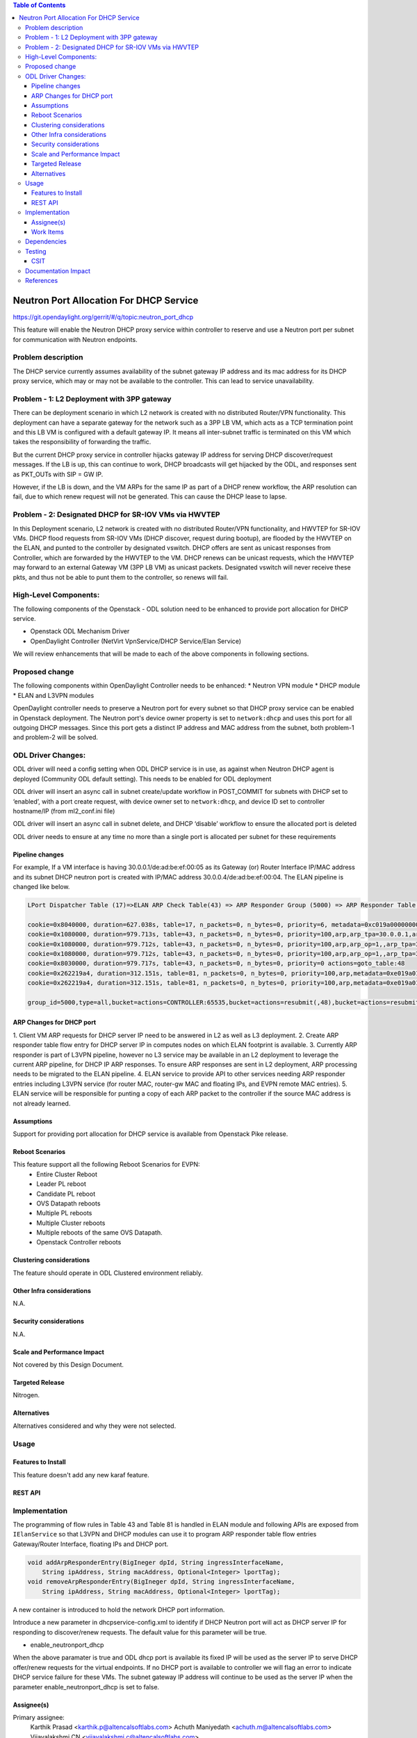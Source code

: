 .. contents:: Table of Contents
      :depth: 5

========================================
Neutron Port Allocation For DHCP Service
========================================

https://git.opendaylight.org/gerrit/#/q/topic:neutron_port_dhcp

This feature will enable the Neutron DHCP proxy service within controller
to reserve and use a Neutron port per subnet for communication with
Neutron endpoints.

Problem description
===================

The DHCP service currently assumes availability of the subnet gateway IP address
and its mac address for its DHCP proxy service, which may or may not be available
to the controller. This can lead to service unavailability.

Problem - 1: L2 Deployment with 3PP gateway
===========================================
There can be deployment scenario in which L2 network is created with no distributed
Router/VPN functionality. This deployment can have a separate gateway for the network
such as a 3PP LB VM, which acts as a TCP termination point and this LB VM is
configured with a default gateway IP. It means all inter-subnet traffic is terminated
on this VM which takes the responsibility of forwarding the traffic.

But the current DHCP proxy service in controller hijacks gateway IP address for
serving DHCP discover/request messages. If the LB is up, this can continue to work,
DHCP broadcasts will get hijacked by the ODL, and responses
sent as PKT_OUTs with SIP = GW IP.

However, if the LB is down, and the VM ARPs for the same IP as part of a DHCP renew
workflow, the ARP resolution can fail, due to which renew request will not be
generated. This can cause the DHCP lease to lapse.

Problem - 2: Designated DHCP for SR-IOV VMs via HWVTEP
======================================================
In this Deployment scenario, L2 network is created with no distributed Router/VPN
functionality, and HWVTEP for SR-IOV VMs. DHCP flood requests from SR-IOV VMs
(DHCP discover, request during bootup), are flooded by the HWVTEP on the ELAN,
and punted to the controller by designated vswitch. DHCP offers are sent as unicast
responses from Controller, which are forwarded by the HWVTEP to the VM. DHCP renews
can be unicast requests, which the HWVTEP may forward to an external Gateway VM (3PP
LB VM) as unicast packets. Designated vswitch will never receive these pkts, and thus
not be able to punt them to the controller, so renews will fail.

High-Level Components:
======================

The following components of the Openstack - ODL solution need to be enhanced to provide
port allocation for DHCP service.

* Openstack ODL Mechanism Driver
* OpenDaylight Controller (NetVirt VpnService/DHCP Service/Elan Service)
We will review enhancements that will be made to each of the above components in following
sections.

Proposed change
===============

The following components within OpenDaylight Controller needs to be enhanced:
* Neutron VPN module
* DHCP module
* ELAN and L3VPN modules

OpenDaylight controller needs to preserve a Neutron port for every subnet so that DHCP proxy
service can be enabled in Openstack deployment. The Neutron port's device owner property is
set to ``network:dhcp`` and uses this port for all outgoing DHCP messages. Since this port gets
a distinct IP address and MAC address from the subnet, both problem-1 and problem-2 will be
solved.

ODL Driver Changes:
===================
ODL driver will need a config setting when ODL DHCP service is in use, as against when Neutron
DHCP agent is deployed (Community ODL default setting). This needs to be enabled for ODL deployment

ODL driver will insert an async call in subnet create/update workflow in POST_COMMIT for subnets
with DHCP set to ‘enabled’, with a port create request, with device owner set to ``network:dhcp``,
and device ID set to controller hostname/IP (from ml2_conf.ini file)

ODL driver will insert an async call in subnet delete, and DHCP ‘disable’ workflow to ensure
the allocated port is deleted

ODL driver needs to ensure at any time no more than a single port is allocated per subnet
for these requirements

Pipeline changes
----------------

For example, If a VM interface is having 30.0.0.1/de:ad:be:ef:00:05 as its Gateway (or) Router
Interface IP/MAC address and its subnet DHCP neutron port is created with IP/MAC address
30.0.0.4/de:ad:be:ef:00:04. The ELAN pipeline is changed like below.

.. code-block:: bash

   LPort Dispatcher Table (17)=>ELAN ARP Check Table(43) => ARP Responder Group (5000) => ARP Responder Table (81) => Egress dispatcher Table(220)

   cookie=0x8040000, duration=627.038s, table=17, n_packets=0, n_bytes=0, priority=6, metadata=0xc019a00000000000/0xffffff0000000000 actions=write_metadata:0xe019a01771000000/0xfffffffffffffffe,goto_table:43
   cookie=0x1080000, duration=979.713s, table=43, n_packets=0, n_bytes=0, priority=100,arp,arp_tpa=30.0.0.1,arp_op=2 actions=CONTROLLER:65535,resubmit(,48)
   cookie=0x1080000, duration=979.712s, table=43, n_packets=0, n_bytes=0, priority=100,arp,arp_op=1,,arp_tpa=30.0.0.1 actions=group:5000
   cookie=0x1080000, duration=979.712s, table=43, n_packets=0, n_bytes=0, priority=100,arp,arp_op=1,,arp_tpa=30.0.0.4 actions=group:5000
   cookie=0x8030000, duration=979.717s, table=43, n_packets=0, n_bytes=0, priority=0 actions=goto_table:48
   cookie=0x262219a4, duration=312.151s, table=81, n_packets=0, n_bytes=0, priority=100,arp,metadata=0xe019a01771000000/0xffffff00fffffffe,arp_tpa=30.0.0.1,arp_op=1 actions=move:NXM_OF_ETH_SRC[]->NXM_OF_ETH_DST[],set_field:de:ad:be:ef:00:05->eth_src,load:0x2->NXM_OF_ARP_OP[], move:NXM_NX_ARP_SHA[]->NXM_NX_ARP_THA[],move:NXM_OF_ARP_SPA[]->NXM_OF_ARP_TPA[],load:0xdeadbeef0005->NXM_NX_ARP_SHA[],load:0x1e000001->NXM_OF_ARP_SPA[],load:0->NXM_OF_IN_PORT[],load:0x19a000->NXM_NX_REG6[],resubmit(,220)
   cookie=0x262219a4, duration=312.151s, table=81, n_packets=0, n_bytes=0, priority=100,arp,metadata=0xe019a01771000000/0xffffff00fffffffe,arp_tpa=30.0.0.4,arp_op=1 actions=move:NXM_OF_ETH_SRC[]->NXM_OF_ETH_DST[],set_field:de:ad:be:ef:00:04->eth_src,load:0x2->NXM_OF_ARP_OP[], move:NXM_NX_ARP_SHA[]->NXM_NX_ARP_THA[],move:NXM_OF_ARP_SPA[]->NXM_OF_ARP_TPA[],load:0xdeadbeef0004->NXM_NX_ARP_SHA[],load:0x1e000001->NXM_OF_ARP_SPA[],load:0->NXM_OF_IN_PORT[],load:0x19a000->NXM_NX_REG6[],resubmit(,220)   

   group_id=5000,type=all,bucket=actions=CONTROLLER:65535,bucket=actions=resubmit(,48),bucket=actions=resubmit(,81)

ARP Changes for DHCP port
-------------------------
1. Client VM ARP requests for DHCP server IP need to be answered in L2 as well
as L3 deployment.
2. Create ARP responder table flow entry for DHCP server IP in computes nodes
on which ELAN footprint is available.
3. Currently ARP responder is part of L3VPN pipeline, however no L3 service
may be available in an L2 deployment to leverage the current ARP pipeline,
for DHCP IP ARP responses. To ensure ARP responses are sent in L2 deployment,
ARP processing needs to be migrated to the ELAN pipeline.
4. ELAN service to provide API to other services needing ARP responder entries
including L3VPN service (for router MAC, router-gw MAC and floating IPs,
and EVPN remote MAC entries).
5. ELAN service will be responsible for punting a copy of each ARP packet to the
controller if the source MAC address is not already learned.

Assumptions
-----------
Support for providing port allocation for DHCP service is available from
Openstack Pike release.

Reboot Scenarios
----------------
This feature support all the following Reboot Scenarios for EVPN:
    *  Entire Cluster Reboot
    *  Leader PL reboot
    *  Candidate PL reboot
    *  OVS Datapath reboots
    *  Multiple PL reboots
    *  Multiple Cluster reboots
    *  Multiple reboots of the same OVS Datapath.
    *  Openstack Controller reboots

Clustering considerations
-------------------------
The feature should operate in ODL Clustered environment reliably.

Other Infra considerations
--------------------------
N.A.

Security considerations
-----------------------
N.A.

Scale and Performance Impact
----------------------------
Not covered by this Design Document.

Targeted Release
----------------
Nitrogen.

Alternatives
------------
Alternatives considered and why they were not selected.

Usage
=====

Features to Install
-------------------
This feature doesn't add any new karaf feature.

REST API
--------

Implementation
==============
The programming of flow rules in Table 43 and Table 81 is handled in ELAN module and
following APIs are exposed from ``IElanService`` so that L3VPN and DHCP modules can
use it to program ARP responder table flow entries Gateway/Router Interface, floating
IPs and DHCP port.

.. code-block:: bash

   void addArpResponderEntry(BigIneger dpId, String ingressInterfaceName,
       String ipAddress, String macAddress, Optional<Integer> lportTag);
   void removeArpResponderEntry(BigIneger dpId, String ingressInterfaceName,
       String ipAddress, String macAddress, Optional<Integer> lportTag);

A new container is introduced to hold the network DHCP port information.

.. code-block:: none
   :caption: dhcpservice-api.yang
   
        container network-dhcpport-data {
            config true;
            list network-to-dhcpport {
                key "port-networkid";
                leaf port-networkid { 
			        type string;
			    }
                leaf port-name {
			        type string;
		        }
                leaf port-fixedip {
 			        type string;
			    }
                leaf mac-address {
			        type string;
			    }
            }
        }

Introduce a new parameter in dhcpservice-config.xml to identify  if DHCP Neutron
port will act as DHCP server IP for responding to discover/renew requests. The
default value for this parameter will be true.

* enable_neutronport_dhcp	
		
When the above paramater is true and ODL dhcp port is available its fixed IP will be 
used as the server IP to serve DHCP offer/renew requests for the virtual endpoints.
If no DHCP port is available to controller we will flag an error to indicate DHCP
service failure for these VMs. The subnet gateway IP address will continue to be
used as the server IP when the parameter enable_neutronport_dhcp is set to false.

Assignee(s)
-----------

Primary assignee:
  Karthik Prasad <karthik.p@altencalsoftlabs.com>
  Achuth Maniyedath <achuth.m@altencalsoftlabs.com>
  Vijayalakshmi CN <vijayalakshmi.c@altencalsoftlabs.com>

Other contributors:
   Dayavanti Gopal Kamath <dayavanti.gopal.kamath@ericsson.com>
   Periyasamy Palanisamy <periyasamy.palanisamy@ericsson.com>

Work Items
----------

Dependencies
============

Testing
=======

CSIT
----
CSIT will be enhanced to cover this feature by providing new CSIT tests.

Documentation Impact
====================
This will require changes to User Guide and Developer Guide.

References
==========

* OpenStack Spec  - https://review.openstack.org/#/c/453160
